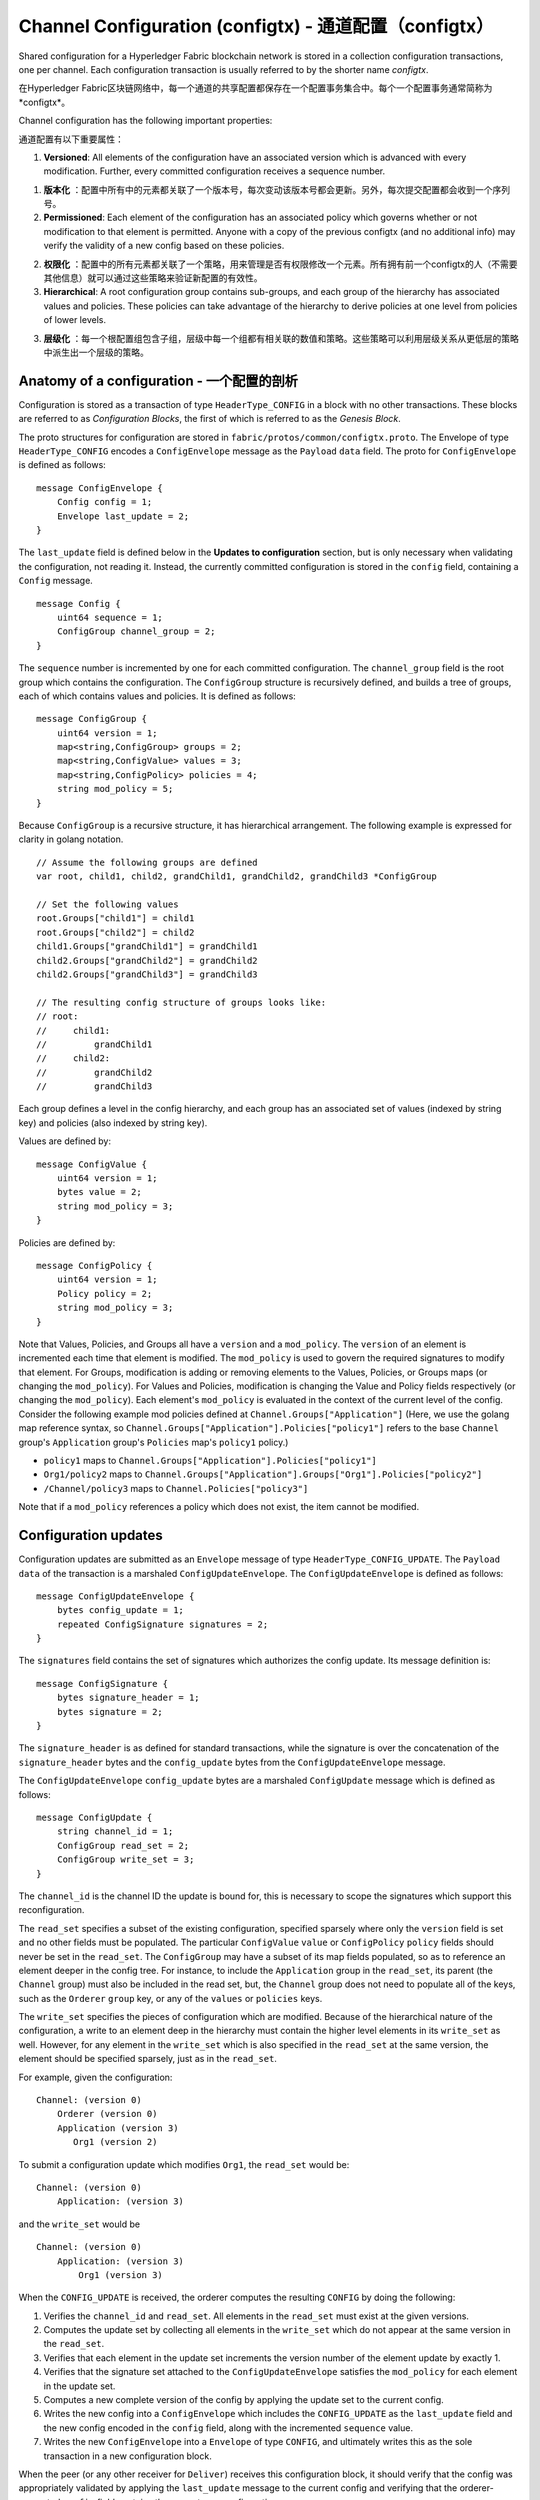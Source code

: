 Channel Configuration (configtx) - 通道配置（configtx）
================================

Shared configuration for a Hyperledger Fabric blockchain network is
stored in a collection configuration transactions, one per channel. Each
configuration transaction is usually referred to by the shorter name
*configtx*.

在Hyperledger Fabric区块链网络中，每一个通道的共享配置都保存在一个配置事务集合中。每个一个配置事务通常简称为*configtx*。

Channel configuration has the following important properties:

通道配置有以下重要属性：

1. **Versioned**: All elements of the configuration have an associated
   version which is advanced with every modification. Further, every
   committed configuration receives a sequence number.

1. **版本化** ：配置中所有中的元素都关联了一个版本号，每次变动该版本号都会更新。另外，每次提交配置都会收到一个序列号。

2. **Permissioned**: Each element of the configuration has an associated
   policy which governs whether or not modification to that element is
   permitted. Anyone with a copy of the previous configtx (and no
   additional info) may verify the validity of a new config based on
   these policies.

2. **权限化** ：配置中的所有元素都关联了一个策略，用来管理是否有权限修改一个元素。所有拥有前一个configtx的人（不需要其他信息）就可以通过这些策略来验证新配置的有效性。

3. **Hierarchical**: A root configuration group contains sub-groups, and
   each group of the hierarchy has associated values and policies. These
   policies can take advantage of the hierarchy to derive policies at
   one level from policies of lower levels.

3. **层级化** ：每一个根配置组包含子组，层级中每一个组都有相关联的数值和策略。这些策略可以利用层级关系从更低层的策略中派生出一个层级的策略。

Anatomy of a configuration - 一个配置的剖析
--------------------------

Configuration is stored as a transaction of type ``HeaderType_CONFIG``
in a block with no other transactions. These blocks are referred to as
*Configuration Blocks*, the first of which is referred to as the
*Genesis Block*.

The proto structures for configuration are stored in
``fabric/protos/common/configtx.proto``. The Envelope of type
``HeaderType_CONFIG`` encodes a ``ConfigEnvelope`` message as the
``Payload`` ``data`` field. The proto for ``ConfigEnvelope`` is defined
as follows:

::

    message ConfigEnvelope {
        Config config = 1;
        Envelope last_update = 2;
    }

The ``last_update`` field is defined below in the **Updates to
configuration** section, but is only necessary when validating the
configuration, not reading it. Instead, the currently committed
configuration is stored in the ``config`` field, containing a ``Config``
message.

::

    message Config {
        uint64 sequence = 1;
        ConfigGroup channel_group = 2;
    }

The ``sequence`` number is incremented by one for each committed
configuration. The ``channel_group`` field is the root group which
contains the configuration. The ``ConfigGroup`` structure is recursively
defined, and builds a tree of groups, each of which contains values and
policies. It is defined as follows:

::

    message ConfigGroup {
        uint64 version = 1;
        map<string,ConfigGroup> groups = 2;
        map<string,ConfigValue> values = 3;
        map<string,ConfigPolicy> policies = 4;
        string mod_policy = 5;
    }

Because ``ConfigGroup`` is a recursive structure, it has hierarchical
arrangement. The following example is expressed for clarity in golang
notation.

::

    // Assume the following groups are defined
    var root, child1, child2, grandChild1, grandChild2, grandChild3 *ConfigGroup

    // Set the following values
    root.Groups["child1"] = child1
    root.Groups["child2"] = child2
    child1.Groups["grandChild1"] = grandChild1
    child2.Groups["grandChild2"] = grandChild2
    child2.Groups["grandChild3"] = grandChild3

    // The resulting config structure of groups looks like:
    // root:
    //     child1:
    //         grandChild1
    //     child2:
    //         grandChild2
    //         grandChild3

Each group defines a level in the config hierarchy, and each group has
an associated set of values (indexed by string key) and policies (also
indexed by string key).

Values are defined by:

::

    message ConfigValue {
        uint64 version = 1;
        bytes value = 2;
        string mod_policy = 3;
    }

Policies are defined by:

::

    message ConfigPolicy {
        uint64 version = 1;
        Policy policy = 2;
        string mod_policy = 3;
    }

Note that Values, Policies, and Groups all have a ``version`` and a
``mod_policy``. The ``version`` of an element is incremented each time
that element is modified. The ``mod_policy`` is used to govern the
required signatures to modify that element. For Groups, modification is
adding or removing elements to the Values, Policies, or Groups maps (or
changing the ``mod_policy``). For Values and Policies, modification is
changing the Value and Policy fields respectively (or changing the
``mod_policy``). Each element's ``mod_policy`` is evaluated in the
context of the current level of the config. Consider the following
example mod policies defined at ``Channel.Groups["Application"]`` (Here,
we use the golang map reference syntax, so
``Channel.Groups["Application"].Policies["policy1"]`` refers to the base
``Channel`` group's ``Application`` group's ``Policies`` map's
``policy1`` policy.)

* ``policy1`` maps to ``Channel.Groups["Application"].Policies["policy1"]``
* ``Org1/policy2`` maps to
  ``Channel.Groups["Application"].Groups["Org1"].Policies["policy2"]``
* ``/Channel/policy3`` maps to ``Channel.Policies["policy3"]``

Note that if a ``mod_policy`` references a policy which does not exist,
the item cannot be modified.

Configuration updates
---------------------

Configuration updates are submitted as an ``Envelope`` message of type
``HeaderType_CONFIG_UPDATE``. The ``Payload`` ``data`` of the
transaction is a marshaled ``ConfigUpdateEnvelope``. The ``ConfigUpdateEnvelope``
is defined as follows:

::

    message ConfigUpdateEnvelope {
        bytes config_update = 1;
        repeated ConfigSignature signatures = 2;
    }

The ``signatures`` field contains the set of signatures which authorizes
the config update. Its message definition is:

::

    message ConfigSignature {
        bytes signature_header = 1;
        bytes signature = 2;
    }

The ``signature_header`` is as defined for standard transactions, while
the signature is over the concatenation of the ``signature_header``
bytes and the ``config_update`` bytes from the ``ConfigUpdateEnvelope``
message.

The ``ConfigUpdateEnvelope`` ``config_update`` bytes are a marshaled
``ConfigUpdate`` message which is defined as follows:

::

    message ConfigUpdate {
        string channel_id = 1;
        ConfigGroup read_set = 2;
        ConfigGroup write_set = 3;
    }

The ``channel_id`` is the channel ID the update is bound for, this is
necessary to scope the signatures which support this reconfiguration.

The ``read_set`` specifies a subset of the existing configuration,
specified sparsely where only the ``version`` field is set and no other
fields must be populated. The particular ``ConfigValue`` ``value`` or
``ConfigPolicy`` ``policy`` fields should never be set in the
``read_set``. The ``ConfigGroup`` may have a subset of its map fields
populated, so as to reference an element deeper in the config tree. For
instance, to include the ``Application`` group in the ``read_set``, its
parent (the ``Channel`` group) must also be included in the read set,
but, the ``Channel`` group does not need to populate all of the keys,
such as the ``Orderer`` ``group`` key, or any of the ``values`` or
``policies`` keys.

The ``write_set`` specifies the pieces of configuration which are
modified. Because of the hierarchical nature of the configuration, a
write to an element deep in the hierarchy must contain the higher level
elements in its ``write_set`` as well. However, for any element in the
``write_set`` which is also specified in the ``read_set`` at the same
version, the element should be specified sparsely, just as in the
``read_set``.

For example, given the configuration:

::

    Channel: (version 0)
        Orderer (version 0)
        Application (version 3)
           Org1 (version 2)

To submit a configuration update which modifies ``Org1``, the
``read_set`` would be:

::

    Channel: (version 0)
        Application: (version 3)

and the ``write_set`` would be

::

    Channel: (version 0)
        Application: (version 3)
            Org1 (version 3)

When the ``CONFIG_UPDATE`` is received, the orderer computes the
resulting ``CONFIG`` by doing the following:

1. Verifies the ``channel_id`` and ``read_set``. All elements in the
   ``read_set`` must exist at the given versions.
2. Computes the update set by collecting all elements in the
   ``write_set`` which do not appear at the same version in the
   ``read_set``.
3. Verifies that each element in the update set increments the version
   number of the element update by exactly 1.
4. Verifies that the signature set attached to the
   ``ConfigUpdateEnvelope`` satisfies the ``mod_policy`` for each
   element in the update set.
5. Computes a new complete version of the config by applying the update
   set to the current config.
6. Writes the new config into a ``ConfigEnvelope`` which includes the
   ``CONFIG_UPDATE`` as the ``last_update`` field and the new config
   encoded in the ``config`` field, along with the incremented
   ``sequence`` value.
7. Writes the new ``ConfigEnvelope`` into a ``Envelope`` of type
   ``CONFIG``, and ultimately writes this as the sole transaction in a
   new configuration block.

When the peer (or any other receiver for ``Deliver``) receives this
configuration block, it should verify that the config was appropriately
validated by applying the ``last_update`` message to the current config
and verifying that the orderer-computed ``config`` field contains the
correct new configuration.

Permitted configuration groups and values
-----------------------------------------

Any valid configuration is a subset of the following configuration. Here
we use the notation ``peer.<MSG>`` to define a ``ConfigValue`` whose
``value`` field is a marshaled proto message of name ``<MSG>`` defined
in ``fabric/protos/peer/configuration.proto``. The notations
``common.<MSG>``, ``msp.<MSG>``, and ``orderer.<MSG>`` correspond
similarly, but with their messages defined in
``fabric/protos/common/configuration.proto``,
``fabric/protos/msp/mspconfig.proto``, and
``fabric/protos/orderer/configuration.proto`` respectively.

Note, that the keys ``{{org_name}}`` and ``{{consortium_name}}``
represent arbitrary names, and indicate an element which may be repeated
with different names.

::

    &ConfigGroup{
        Groups: map<string, *ConfigGroup> {
            "Application":&ConfigGroup{
                Groups:map<String, *ConfigGroup> {
                    {{org_name}}:&ConfigGroup{
                        Values:map<string, *ConfigValue>{
                            "MSP":msp.MSPConfig,
                            "AnchorPeers":peer.AnchorPeers,
                        },
                    },
                },
            },
            "Orderer":&ConfigGroup{
                Groups:map<String, *ConfigGroup> {
                    {{org_name}}:&ConfigGroup{
                        Values:map<string, *ConfigValue>{
                            "MSP":msp.MSPConfig,
                        },
                    },
                },

                Values:map<string, *ConfigValue> {
                    "ConsensusType":orderer.ConsensusType,
                    "BatchSize":orderer.BatchSize,
                    "BatchTimeout":orderer.BatchTimeout,
                    "KafkaBrokers":orderer.KafkaBrokers,
                },
            },
            "Consortiums":&ConfigGroup{
                Groups:map<String, *ConfigGroup> {
                    {{consortium_name}}:&ConfigGroup{
                        Groups:map<string, *ConfigGroup> {
                            {{org_name}}:&ConfigGroup{
                                Values:map<string, *ConfigValue>{
                                    "MSP":msp.MSPConfig,
                                },
                            },
                        },
                        Values:map<string, *ConfigValue> {
                            "ChannelCreationPolicy":common.Policy,
                        }
                    },
                },
            },
        },

        Values: map<string, *ConfigValue> {
            "HashingAlgorithm":common.HashingAlgorithm,
            "BlockHashingDataStructure":common.BlockDataHashingStructure,
            "Consortium":common.Consortium,
            "OrdererAddresses":common.OrdererAddresses,
        },
    }

Orderer system channel configuration
------------------------------------

The ordering system channel needs to define ordering parameters, and
consortiums for creating channels. There must be exactly one ordering
system channel for an ordering service, and it is the first channel to
be created (or more accurately bootstrapped). It is recommended never to
define an Application section inside of the ordering system channel
genesis configuration, but may be done for testing. Note that any member
with read access to the ordering system channel may see all channel
creations, so this channel's access should be restricted.

The ordering parameters are defined as the following subset of config:

::

    &ConfigGroup{
        Groups: map<string, *ConfigGroup> {
            "Orderer":&ConfigGroup{
                Groups:map<String, *ConfigGroup> {
                    {{org_name}}:&ConfigGroup{
                        Values:map<string, *ConfigValue>{
                            "MSP":msp.MSPConfig,
                        },
                    },
                },

                Values:map<string, *ConfigValue> {
                    "ConsensusType":orderer.ConsensusType,
                    "BatchSize":orderer.BatchSize,
                    "BatchTimeout":orderer.BatchTimeout,
                    "KafkaBrokers":orderer.KafkaBrokers,
                },
            },
        },

Each organization participating in ordering has a group element under
the ``Orderer`` group. This group defines a single parameter ``MSP``
which contains the cryptographic identity information for that
organization. The ``Values`` of the ``Orderer`` group determine how the
ordering nodes function. They exist per channel, so
``orderer.BatchTimeout`` for instance may be specified differently on
one channel than another.

At startup, the orderer is faced with a filesystem which contains
information for many channels. The orderer identifies the system channel
by identifying the channel with the consortiums group defined. The
consortiums group has the following structure.

::

    &ConfigGroup{
        Groups: map<string, *ConfigGroup> {
            "Consortiums":&ConfigGroup{
                Groups:map<String, *ConfigGroup> {
                    {{consortium_name}}:&ConfigGroup{
                        Groups:map<string, *ConfigGroup> {
                            {{org_name}}:&ConfigGroup{
                                Values:map<string, *ConfigValue>{
                                    "MSP":msp.MSPConfig,
                                },
                            },
                        },
                        Values:map<string, *ConfigValue> {
                            "ChannelCreationPolicy":common.Policy,
                        }
                    },
                },
            },
        },
    },

Note that each consortium defines a set of members, just like the
organizational members for the ordering orgs. Each consortium also
defines a ``ChannelCreationPolicy``. This is a policy which is applied
to authorize channel creation requests. Typically, this value will be
set to an ``ImplicitMetaPolicy`` requiring that the new members of the
channel sign to authorize the channel creation. More details about
channel creation follow later in this document.

Application channel configuration
---------------------------------

Application configuration is for channels which are designed for
application type transactions. It is defined as follows:

::

    &ConfigGroup{
        Groups: map<string, *ConfigGroup> {
            "Application":&ConfigGroup{
                Groups:map<String, *ConfigGroup> {
                    {{org_name}}:&ConfigGroup{
                        Values:map<string, *ConfigValue>{
                            "MSP":msp.MSPConfig,
                            "AnchorPeers":peer.AnchorPeers,
                        },
                    },
                },
            },
        },
    }

Just like with the ``Orderer`` section, each organization is encoded as
a group. However, instead of only encoding the ``MSP`` identity
information, each org additionally encodes a list of ``AnchorPeers``.
This list allows the peers of different organizations to contact each
other for peer gossip networking.

The application channel encodes a copy of the orderer orgs and consensus
options to allow for deterministic updating of these parameters, so the
same ``Orderer`` section from the orderer system channel configuration
is included. However from an application perspective this may be largely
ignored.

Channel creation
----------------

When the orderer receives a ``CONFIG_UPDATE`` for a channel which does
not exist, the orderer assumes that this must be a channel creation
request and performs the following.

1. The orderer identifies the consortium which the channel creation
   request is to be performed for. It does this by looking at the
   ``Consortium`` value of the top level group.
2. The orderer verifies that the organizations included in the
   ``Application`` group are a subset of the organizations included in
   the corresponding consortium and that the ``ApplicationGroup`` is set
   to ``version`` ``1``.
3. The orderer verifies that if the consortium has members, that the new
   channel also has application members (creation consortiums and
   channels with no members is useful for testing only).
4. The orderer creates a template configuration by taking the
   ``Orderer`` group from the ordering system channel, and creating an
   ``Application`` group with the newly specified members and specifying
   its ``mod_policy`` to be the ``ChannelCreationPolicy`` as specified
   in the consortium config. Note that the policy is evaluated in the
   context of the new configuration, so a policy requiring ``ALL``
   members, would require signatures from all the new channel members,
   not all the members of the consortium.
5. The orderer then applies the ``CONFIG_UPDATE`` as an update to this
   template configuration. Because the ``CONFIG_UPDATE`` applies
   modifications to the ``Application`` group (its ``version`` is
   ``1``), the config code validates these updates against the
   ``ChannelCreationPolicy``. If the channel creation contains any other
   modifications, such as to an individual org's anchor peers, the
   corresponding mod policy for the element will be invoked.
6. The new ``CONFIG`` transaction with the new channel config is wrapped
   and sent for ordering on the ordering system channel. After ordering,
   the channel is created.

.. Licensed under Creative Commons Attribution 4.0 International License
   https://creativecommons.org/licenses/by/4.0/

